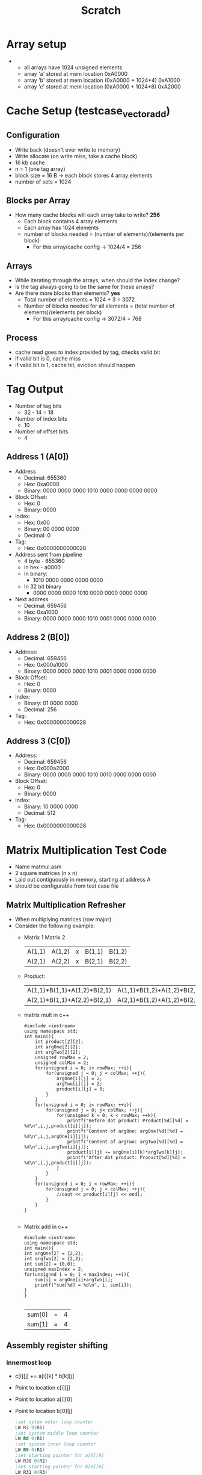 #+TITLE: Scratch
* Array setup
-
  - all arrays have 1024 unsigned elements
  - array 'a' stored at mem location 0xA0000
  - array 'b' stored at mem location (0xA0000 + 1024*4) 0xA1000
  - array 'c' stored at mem location (0xA0000 + 1024*8) 0xA2000
* Cache Setup (testcase_vectoradd)
** Configuration
- Write back (doesn't ever write to memory)
- Write allocate (on write miss, take a cache block)
- 16 kb cache
- n = 1 (one tag array)
- block size = 16 B -> each block stores 4 array elements
- number of sets = 1024
** Blocks per Array
- How many cache blocks will each array take to write? *256*
  - Each block contains 4 array elements
  - Each array has 1024 elements
  - number of blocks needed = (number of elements)/(elements per block)
    - For this array/cache config -> 1024/4 = 256
** Arrays
- While iterating through the arrays, when should the index change?
- Is the tag always going to be the same for these arrays?
- Are there more blocks than elements? *yes*
  - Total number of elements = 1024 * 3 = 3072
  - Number of blocks needed for all elements = (total number of elements)/(elements per block)
    - For this array/cache config -> 3072/4 = 768
** Process
- cache read goes to index provided by tag, checks valid bit
- if valid bit is 0, cache miss
- if valid bit is 1, cache hit, eviction should happen
* Tag Output
- Number of tag bits
  - 32 - 14 = 18
- Number of index bits
  - 10
- Number of offset bits
  - 4
** Address 1 (A[0])
- Address
  - Decimal: 655360
  - Hex: 0xa0000
  - Binary: 0000 0000 0000 1010 0000 0000 0000 0000
- Block Offset:
  - Hex: 0
  - Binary: 0000
- Index:
  - Hex: 0x00
  - Binary: 00 0000 0000
  - Decimal: 0
- Tag:
  - Hex: 0x0000000000028
- Address sent from pipeline
  - 4 byte - 655360
  - in hex - a0000
  - In binary:
    - 1010 0000 0000 0000 0000
  - In 32 bit binary
    - 0000 0000 0000 1010 0000 0000 0000 0000
- Next address
  - Decimal: 659456
  - Hex: 0xa1000
  - Binary: 0000 0000 0000 1010 0001 0000 0000 0000
** Address 2 (B[0])
- Address:
  - Decimal: 659456
  - Hex: 0x000a1000
  - Binary: 0000 0000 0000 1010 0001 0000 0000 0000
- Block Offset:
  - Hex: 0
  - Binary: 0000
- Index:
  - Binary: 01 0000 0000
  - Decimal: 256
- Tag:
  - Hex: 0x0000000000028
** Address 3 (C[0])
- Address:
  - Decimal: 659456
  - Hex: 0x000a2000
  - Binary: 0000 0000 0000 1010 0010 0000 0000 0000
- Block Offset:
  - Hex: 0
  - Binary: 0000
- Index:
  - Binary: 10 0000 0000
  - Decimal: 512
- Tag:
  - Hex: 0x0000000000028
* Matrix Multiplication Test Code
- Name matmul.asm
- 2 square matrices (n x n)
- Laid out contiguously in memory, starting at address A
- should be configurable from test case file
** Matrix Multiplication Refresher
- When multiplying matrices (row major)
- Consider the following example:
  -      Matrix 1               Matrix 2
    | A(1,1) | A(1,2) | x | B(1,1) | B(1,2) |
    | A(2,1) | A(2,2) | x | B(2,1) | B(2,2) |
  - Product:
    | A(1,1)*B(1,1)+A(1,2)*B(2,1) | A(1,1)*B(1,2)+A(1,2)*B(2,2) |
    | A(2,1)*B(1,1)+A(2,2)*B(2,1) | A(2,1)*B(1,2)+A(1,2)*B(2,2) |
  - matrix mult in c++
    #+BEGIN_SRC C++
#include <iostream>
using namespace std;
int main(){
    int product[2][2];
    int argOne[2][2];
    int argTwo[2][2];
    unsigned rowMax = 2;
    unsigned colMax = 2;
    for(unsigned i = 0; i< rowMax; ++i){
        for(unsigned j = 0; j < colMax; ++j){
            argOne[i][j] = 2;
            argTwo[i][j] = 2;
            product[i][j] = 0;
        }
    }
    for(unsigned i = 0; i< rowMax; ++i){
        for(unsigned j = 0; j< colMax; ++j){
            for(unsigned k = 0; k < rowMax; ++k){
                printf("Before dot product: Product[%d][%d] = %d\n",i,j,product[i][j]);
                printf("Content of argOne: argOne[%d][%d] = %d\n",i,j,argOne[i][j]);
                printf("Content of argTwo: argTwo[%d][%d] = %d\n",i,j,argTwo[i][j]);
                product[i][j] += argOne[i][k]*argTwo[k][j];
                printf("After dot product: Product[%d][%d] = %d\n",i,j,product[i][j]);
            }
        }
    }
    for(unsigned i = 0; i < rowMax; ++i){
        for(unsigned j = 0; j < colMax; ++j){
            //cout << product[i][j] << endl;
        }
    }
}

    #+END_SRC
  - Matrix add in c++
    #+BEGIN_SRC C++
#include <iostream>
using namespace std;
int main(){
int argOne[2] = {2,2};
int argTwo[2] = {2,2};
int sum[2] = {0,0};
unsigned maxIndex = 2;
for(unsigned i = 0; i < maxIndex; ++i){
    sum[i] = argOne[i]+argTwo[i];
    printf("sum[%d] = %d\n", i, sum[i]);
}
}

    #+END_SRC

    #+RESULTS:
    | sum[0] | = | 4 |
    | sum[1] | = | 4 |
** Assembly register shifting
*** Innermost loop
- c[i][j] += a[i][k] * b[k][j]
- Point to location c[i][j]
- Point to location a[i][0]
- Point to location b[0][j]
  #+BEGIN_SRC asm
;set sytem outer loop counter
LW R7 0(R1)
;set system middle loop counter
LW R8 0(R1)
;set system inner loop counter
LW R9 0(R1)
;set starting pointer for a[0][0]
LW R30 0(R2)
;set starting pointer for b[0][0]
LW R31 0(R3)
;set starting pointer for c[0][0]
LW R32 0(R4)
;clear temp index holder
XOR R5 R5 R5
;clear temp index holder
XOR R6 R6 R6
;clear colOffset reg
XOR R11 R11 R11
;;;;;;;;;;;;;;;;;;;;;;;;;
;; init rowOffset reg  ;;
;;;;;;;;;;;;;;;;;;;;;;;;;
;rowOffset needs to be number of columns * 4 (size of element)
;clear R11 reg
XOR R12 R11 R11
;add 4 to R12 reg
ADDI R12 R12 4
;multiply R12 by number of elements per row (number of columns(N))
MULT R12 R12 R7; R7==R8==R9==4
OUTERLOOP:  ADDI R5 R310 0
    ADDI R6 R31 0
;(R8 = numberOfColumns or numberOfRows)
    ADD R8 R8 R1
;(R9 = numberOfColumns or numberOfRows)
MIDDLELOOP: ADDI R9 R9 R1; reset inner loop counter
    XOR R25 R25 R25; clear sum register
INNERLOOP:  LW R40 0(R5)
;c[i][j] += a[i][k]*b[k][j];
;load a[i][k]
;load b[k][j]
    LW R41 0(R6)
;multiply a[i][k]*b[k][j]
    MULT R26 R40 R41
;someReg += a[i][k]*b[k][j]
    ADD R25 R25 R26
;increment a pointer
    ADDI R5 R5 4 ;increment a index by one col
;increment b pointer
    ADD R6 R6 R12 ;increment b index by one row
;decrement innerloop counter
    SUBI R9 R9 1
;(if R9 > 0)
    BNEZ R9 INNERLOOP
;else, store sumregValue (c[i][j])
    SW R25 0(R32)
;decrement middle loop counter
    SUBI R8 R8 1; decrement middleloop counter
;increment c index by one element
    ADD R32 R32 R11
;if(R8 > 0)
    BNEZ R8 MIDDLELOOP
;increment a index
    ADD R30 R30 R12
;increment c index
    ADD R32 R32 R12
;decrment outer loop counter
    SUBI R7 R7 1
;(if R7>0)
    BNEZ R7 OUTERLOOP
   EOP
  #+END_SRC
